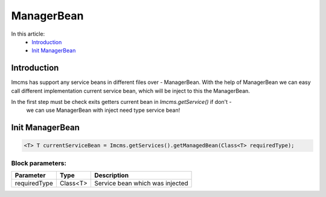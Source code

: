 ManagerBean
===========


In this article:
    - `Introduction`_
    - `Init ManagerBean`_


Introduction
------------
Imcms has support any service beans in different files over - ManagerBean.
With the help of ManagerBean we can easy call different implementation current service bean, which will be inject
to this the ManagerBean.


.. note::
In the first step must be check exits getters current bean in `Imcms.getService()` if don't -
   we can use ManagerBean with inject need type service bean!


Init ManagerBean
----------------
.. code-block:: jsp

    <T> T currentServiceBean = Imcms.getServices().getManagedBean(Class<T> requiredType);


Block parameters:
"""""""""""""""""

+---------------------+--------------+--------------------------------------------------+
| Parameter           | Type         | Description                                      |
+=====================+==============+==================================================+
| requiredType        | Class<T>     | Service bean which was injected                  |
+---------------------+--------------+--------------------------------------------------+
